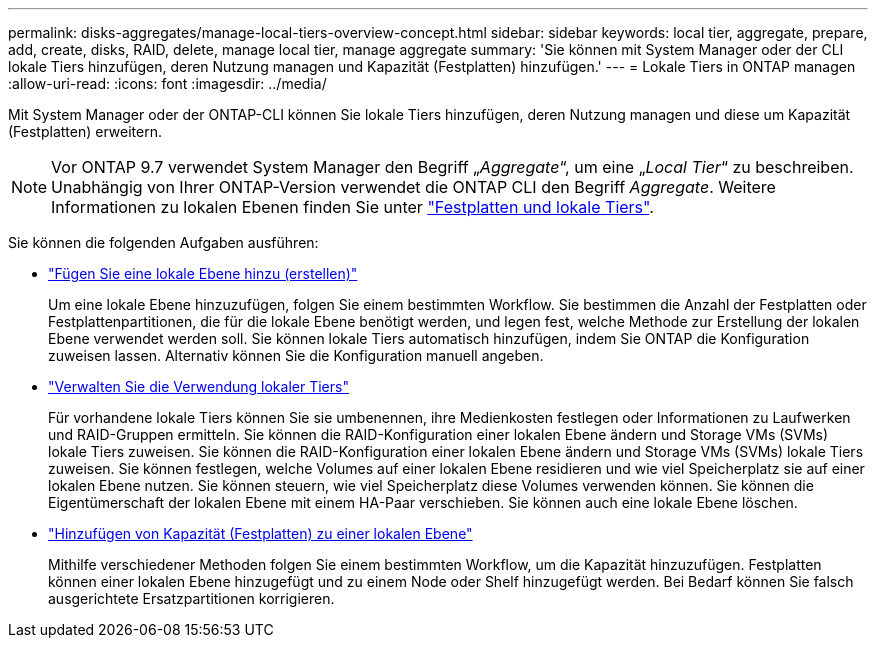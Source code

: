 ---
permalink: disks-aggregates/manage-local-tiers-overview-concept.html 
sidebar: sidebar 
keywords: local tier, aggregate, prepare, add, create, disks, RAID, delete, manage local tier, manage aggregate 
summary: 'Sie können mit System Manager oder der CLI lokale Tiers hinzufügen, deren Nutzung managen und Kapazität (Festplatten) hinzufügen.' 
---
= Lokale Tiers in ONTAP managen
:allow-uri-read: 
:icons: font
:imagesdir: ../media/


[role="lead"]
Mit System Manager oder der ONTAP-CLI können Sie lokale Tiers hinzufügen, deren Nutzung managen und diese um Kapazität (Festplatten) erweitern.


NOTE: Vor ONTAP 9.7 verwendet System Manager den Begriff „_Aggregate_“, um eine „_Local Tier_“ zu beschreiben. Unabhängig von Ihrer ONTAP-Version verwendet die ONTAP CLI den Begriff _Aggregate_. Weitere Informationen zu lokalen Ebenen finden Sie unter link:../disks-aggregates/index.html["Festplatten und lokale Tiers"].

Sie können die folgenden Aufgaben ausführen:

* link:add-local-tier-overview-task.html["Fügen Sie eine lokale Ebene hinzu (erstellen)"]
+
Um eine lokale Ebene hinzuzufügen, folgen Sie einem bestimmten Workflow. Sie bestimmen die Anzahl der Festplatten oder Festplattenpartitionen, die für die lokale Ebene benötigt werden, und legen fest, welche Methode zur Erstellung der lokalen Ebene verwendet werden soll. Sie können lokale Tiers automatisch hinzufügen, indem Sie ONTAP die Konfiguration zuweisen lassen. Alternativ können Sie die Konfiguration manuell angeben.

* link:manage-use-local-tiers-overview-task.html["Verwalten Sie die Verwendung lokaler Tiers"]
+
Für vorhandene lokale Tiers können Sie sie umbenennen, ihre Medienkosten festlegen oder Informationen zu Laufwerken und RAID-Gruppen ermitteln. Sie können die RAID-Konfiguration einer lokalen Ebene ändern und Storage VMs (SVMs) lokale Tiers zuweisen. Sie können die RAID-Konfiguration einer lokalen Ebene ändern und Storage VMs (SVMs) lokale Tiers zuweisen. Sie können festlegen, welche Volumes auf einer lokalen Ebene residieren und wie viel Speicherplatz sie auf einer lokalen Ebene nutzen. Sie können steuern, wie viel Speicherplatz diese Volumes verwenden können. Sie können die Eigentümerschaft der lokalen Ebene mit einem HA-Paar verschieben. Sie können auch eine lokale Ebene löschen.

* link:add-capacity-local-tier-overview-task.html["Hinzufügen von Kapazität (Festplatten) zu einer lokalen Ebene"]
+
Mithilfe verschiedener Methoden folgen Sie einem bestimmten Workflow, um die Kapazität hinzuzufügen. Festplatten können einer lokalen Ebene hinzugefügt und zu einem Node oder Shelf hinzugefügt werden. Bei Bedarf können Sie falsch ausgerichtete Ersatzpartitionen korrigieren.


